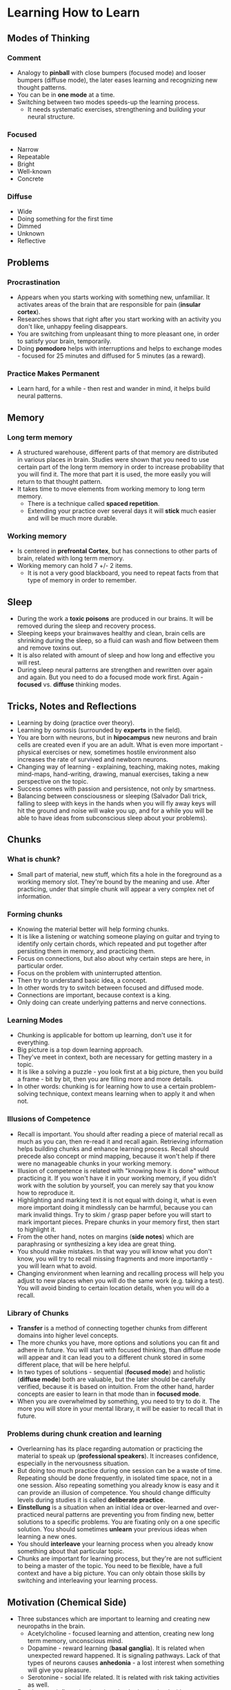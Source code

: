 * Learning How to Learn

** Modes of Thinking

*** Comment

- Analogy to *pinball* with close bumpers (focused mode) and looser bumpers
  (diffuse mode), the later eases learning and recognizing new thought patterns.
- You can be in *one mode* at a time.
- Switching between two modes speeds-up the learning process.
  - It needs systematic exercises, strengthening and building your neural
    structure.

*** Focused

- Narrow
- Repeatable
- Bright
- Well-known
- Concrete

*** Diffuse

- Wide
- Doing something for the first time
- Dimmed
- Unknown
- Reflective

** Problems

*** Procrastination

- Appears when you starts working with something new, unfamiliar. It activates
  areas of the brain that are responsible for pain (*insular cortex*).
- Researches shows that right after you start working with an activity you don't
  like, unhappy feeling disappears.
- You are switching from unpleasant thing to more pleasant one, in order to
  satisfy your brain, temporarily.
- Doing *pomodoro* helps with interruptions and helps to exchange modes -
  focused for 25 minutes and diffused for 5 minutes (as a reward).

*** Practice Makes Permanent

- Learn hard, for a while - then rest and wander in mind, it helps build neural
  patterns.

** Memory

*** Long term memory

- A structured warehouse, different parts of that memory are distributed in
  various places in brain. Studies were shown that you need to use certain part
  of the long term memory in order to increase probability that you will find
  it. The more that part it is used, the more easily you will return to that
  thought pattern.
- It takes time to move elements from working memory to long term memory.
  - There is a technique called *spaced repetition*.
  - Extending your practice over several days it will *stick* much easier and
    will be much more durable.

*** Working memory

- Is centered in *prefrontal Cortex*, but has connections to other parts of
  brain, related with long term memory.
- Working memory can hold 7 +/- 2 items.
  - It is not a very good blackboard, you need to repeat facts from that type of
    memory in order to remember.

** Sleep

- During the work a *toxic poisons* are produced in our brains. It will be
  removed during the sleep and recovery process.
- Sleeping keeps your brainwaves healthy and clean, brain cells are shrinking
  during the sleep, so a fluid can wash and flow between them and remove toxins
  out. 
- It is also related with amount of sleep and how long and effective you will
  rest.
- During sleep neural patterns are strengthen and rewritten over again and
  again. But you need to do a focused mode work first. Again - *focused*
  vs. *diffuse* thinking modes.

** Tricks, Notes and Reflections

- Learning by doing (practice over theory).
- Learning by osmosis (surrounded by *experts* in the field).
- You are born with neurons, but in *hipocampus* new neurons and brain cells are
  created even if you are an adult. What is even more important - physical
  exercises or new, sometimes hostile environment also increases the rate of
  survived and newborn neurons.
- Changing way of learning - explaining, teaching, making notes, making
  mind-maps, hand-writing, drawing, manual exercises, taking a new perspective
  on the topic.
- Success comes with passion and persistence, not only by smartness.
- Balancing between consciousness or sleeping (Salvador Dali trick, falling to
  sleep with keys in the hands when you will fly away keys will hit the ground
  and noise will wake you up, and for a while you will be able to have ideas
  from subconscious sleep about your problems).

** Chunks

*** What is chunk?

- Small part of material, new stuff, which fits a hole in the foreground as a
  working memory slot. They're bound by the meaning and use. After practicing,
  under that simple chunk will appear a very complex net of information.

*** Forming chunks

- Knowing the material better will help forming chunks.
- It is like a listening or watching someone playing on guitar and trying to
  identify only certain chords, which repeated and put together after persisting
  them in memory, and practicing them.
- Focus on connections, but also about why certain steps are here, in particular
  order.
- Focus on the problem with uninterrupted attention.
- Then try to understand basic idea, a concept.
- In other words try to switch between focused and diffused mode.
- Connections are important, because context is a king.
- Only doing can create underlying patterns and nerve connections.

*** Learning Modes

- Chunking is applicable for bottom up learning, don't use it for everything.
- Big picture is a top down learning approach.
- They've meet in context, both are necessary for getting mastery in a topic.
- It is like a solving a puzzle - you look first at a big picture, then you
  build a frame - bit by bit, then you are filling more and more details.
- In other words: chunking is for learning how to use a certain problem-solving
  technique, context means learning when to apply it and when not.

*** Illusions of Competence

- Recall is important. You should after reading a piece of material recall as
  much as you can, then re-read it and recall again. Retrieving information
  helps building chunks and enhance learning process. Recall should precede also
  concept or mind mapping, because it won't help if there were no manageable
  chunks in your working memory.
- Illusion of competence is related with "knowing how it is done" without
  practicing it. If you won't have it in your working memory, if you didn't work
  with the solution by yourself, you can merely say that you know how to
  reproduce it. 
- Highlighting and marking text it is not equal with doing it, what is even more
  important doing it mindlessly can be harmful, because you can mark invalid
  things. Try to skim / grasp paper before you will start to mark important
  pieces. Prepare chunks in your memory first, then start to highlight it.
- From the other hand, notes on margins (*side notes*) which are paraphrasing
  or synthesizing a key idea are great thing.
- You should make mistakes. In that way you will know what you don't know, you
  will try to recall missing fragments and more importantly - you will learn
  what to avoid.
- Changing environment when learning and recalling process will help you adjust
  to new places when you will do the same work (e.g. taking a test). You will
  avoid binding to certain location details, when you will do a recall.

*** Library of Chunks

- *Transfer* is a method of connecting together chunks from different domains
  into higher level concepts.
- The more chunks you have, more options and solutions you can fit and adhere in
  future. You will start with focused thinking, than diffuse mode will appear
  and it can lead you to a different chunk stored in some different place, that
  will be here helpful.
- In two types of solutions - sequential (*focused mode*) and holistic (*diffuse
  mode*) both are valuable, but the later should be carefully verified, because
  it is based on intuition. From the other hand, harder concepts are easier to
  learn in that mode than in *focused mode*.
- When you are overwhelmed by something, you need to try to do it. The more you
  will store in your mental library, it will be easier to recall that in future.

*** Problems during chunk creation and learning

- Overlearning has its place regarding automation or practicing the material to
  speak up (*professional speakers*). It increases confidence, especially in the
  nervousness situation.
- But doing too much practice during one session can be a waste of
  time. Repeating should be done frequently, in isolated time space, not in a
  one session. Also repeating something you already know is easy and it can
  provide an illusion of competence. You should change difficulty levels during
  studies it is called *deliberate practice*.
- *Einstellung* is a situation when an initial idea or over-learned and
  over-practiced neural patterns are preventing you from finding new, better
  solutions to a specific problems. You are fixating only on a one specific
  solution. You should sometimes *unlearn* your previous ideas when learning a
  new ones.
- You should *interleave* your learning process when you already know something
  about that particular topic.
- Chunks are important for learning process, but they're are not sufficient to
  being a master of the topic. You need to be flexible, have a full context and
  have a big picture. You can only obtain those skills by switching and
  interleaving your learning process.

** Motivation (Chemical Side)

- Three substances which are important to learning and creating new neuropaths
  in the brain.
  - Acetylcholine - focused learning and attention, creating new long term
    memory, unconscious mind.
  - Dopamine - reward learning (*basal ganglia*). It is related when unexpected
    reward happened. It is signaling pathways. Lack of that types of neurons
    causes *anhedonia* - a lost interest when something will give you pleasure.
  - Serotonine - social life related. It is related with risk taking activities
    as well.
- Emotions are influencing learning, they're intertwined with consciousness
  mind. Your brain is not working properly when you are unhappy or angry. Your
  effectiveness will be the best when you are calm, happy and have head free out
  of the problems.

